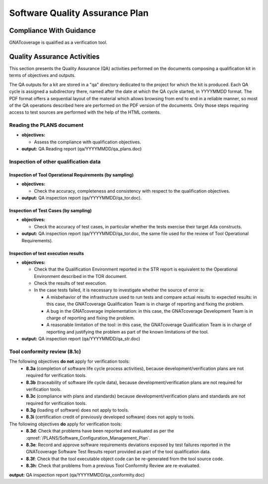 ===============================
Software Quality Assurance Plan
===============================

Compliance With Guidance
========================

GNATcoverage is qualified as a verification tool.

.. csv-table:: Compliance matrix for Table A-9 of DO-178B
   :delim: |
   :header: "Item", "Description", "Ref.", "Notes", "Activity"

   1|Assurance is obtained that software development and integral processes comply with approved software plans and standards.|8.1a|For verification tools, this is limited to the compliance of tool processes with approved plans|:ref:`reading-plans`, :ref:`inspecting-other-data`
   2|Assurance is obtained that transition criteria for the software life cycle processes are satisfied.|8.1b|Not required for verification tools, since they are treated as level D applications. This approach is not formalized in DO-178B, but is a common interpretation. DO-178C formally confirms this interpretation, see Table A-9|not applicable
   3|Software conformity review is conducted.|8.1c, 8.3d, 8.3e, 8.3f, 8.3h|Detailed explanation available in :ref:`tool-conformity-review`|:ref:`tool-conformity-review`

Quality Assurance Activities
============================

This section presents the Quality Assurance (QA) activities performed on the
documents composing a qualification kit in terms of objectives and
outputs.

The QA outputs for a kit are stored in a "qa" directory dedicated to the
project for which the kit is produced. Each QA cycle is assigned a
subdirectory there, named after the date at which the QA cycle started, in
*YYYYMMDD* format.
The PDF format offers a sequential layout of the material which allows
browsing from end to end in a reliable manner, so most of the QA operations
described here are performed on the PDF version of the documents. Only those
steps requiring access to test sources are performed with the help of the HTML
contents.

.. _reading-plans:

Reading the PLANS document
**************************

* **objectives:** 

  * Assess the compliance with qualification objectives.

* **output:** QA Reading report (qa/YYYYMMDD/qa_plans.doc)

.. _inspecting-other-data:

Inspection of other qualification data
**************************************

Inspection of Tool Operational Requirements (by sampling)
---------------------------------------------------------


* **objectives:** 

  * Check the accuracy, completeness and consistency with respect to the qualification objectives.

* **output:** QA inspection report (qa/YYYYMMDD/qa_tor.doc).


Inspection of Test Cases (by sampling)
--------------------------------------


* **objectives:** 

  * Check the accuracy of test cases, in particular whether the tests exercise their target Ada constructs.

* **output:** QA inspection report (qa/YYYYMMDD/qa_tor.doc, the same file used for the review of Tool Operational Requirements).


Inspection of test execution results
------------------------------------


* **objectives:** 

  * Check that the Qualification Environment reported in the STR report
    is equivalent to the Operational Environment described in the TOR document.
  * Check the results of test execution.
  * In the case tests failed, it is necessary to investigate whether the source of error is:

    * A misbehavior of the infrastructure used to run tests and compare actual results to expected results: in this case, the GNATcoverage Qualification Team is in charge of reporting and fixing the problem.
    * A bug in the GNATcoverage implementation: in this case, the GNATcoverage Development Team is in charge of reporting and fixing the problem.
    * A reasonable limitation of the tool: in this case, the GNATcoverage Qualification Team is in charge of reporting and justifying the problem as part of the known limitations of the tool.

* **output:** QA inspection report (qa/YYYYMMDD/qa_str.doc)

.. _tool-conformity-review:

Tool conformity review (8.1c)
*****************************

The following objectives **do not** apply for verification tools:
 * **8.3a** (completion of software life cycle process activities), because development/verification plans are not required for verification tools.
 * **8.3b** (traceability of software life cycle data), because development/verification plans are not required for verification tools.
 * **8.3c** (compliance with plans and standards) because development/verification plans and standards are not required for verification tools. 
 * **8.3g** (loading of software) does not apply to tools. 
 * **8.3i** (certification credit of previously developed software) does not apply to tools.

The following objectives **do** apply for verification tools:
 * **8.3d**: Check that problems have been reported and evaluated as per the :qmref:`/PLANS/Software_Configuration_Management_Plan`.
 * **8.3e**: Record and approve software requirements deviations exposed by test failures reported in the GNATcoverage Software Test Results report provided as part of the tool qualification data.
 * **8.3f**: Check that the tool executable object code can be re-generated from the tool source code.
 * **8.3h**: Check that problems from a previous Tool Conformity Review are re-evaluated.

**output:** QA inspection report (qa/YYYYMMDD/qa_conformity.doc)
